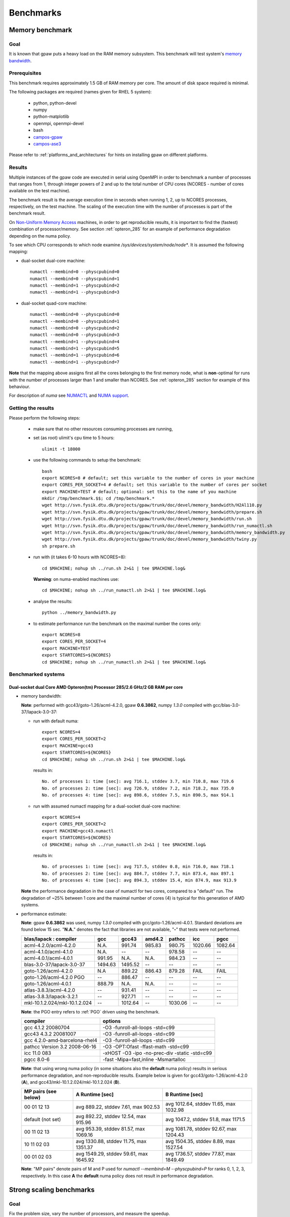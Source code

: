 .. _benchmarks:

==========
Benchmarks
==========

Memory benchmark
================

Goal
----

It is known that gpaw puts a heavy load on the RAM memory subsystem.
This benchmark will test system's
`memory bandwidth <http://en.wikipedia.org/wiki/Memory_bandwidth>`_.

Prerequisites
-------------

This benchmark requires approximately 1.5 GB of RAM memory per core.
The amount of disk space required is minimal.

The following packages are required (names given for RHEL 5 system):

 - python, python-devel
 - numpy
 - python-matplotlib
 - openmpi, openmpi-devel
 - bash
 - `campos-gpaw <https://wiki.fysik.dtu.dk/gpaw/install/installationguide.html>`_
 - `campos-ase3 <https://wiki.fysik.dtu.dk/ase/download.html>`_

Please refer to :ref:`platforms_and_architectures` for hints on
installing gpaw on different platforms.

Results
-------

Multiple instances of the gpaw code are executed in serial
using OpenMPI in order to benchmark a number of processes that ranges from
1, through integer powers of 2 and up to the total number of CPU cores
(NCORES - number of cores available on the test machine).

The benchmark result is the average execution time in seconds when running
1, 2, up to NCORES processes, respectively, on the test machine.
The scaling of the execution time with the number of processes is part of
the benchmark result.

On `Non-Uniform Memory Access <http://en.wikipedia.org/wiki/Non-Uniform_Memory_Access>`_ machines,
in order to get reproducible results,
it is important to find the (fastest) combination of processor/memory.
See section :ref:`opteron_285` for an example of performance degradation
depending on the numa policy.

To see which CPU corresponds to which node examine `/sys/devices/system/node/node*`.
It is assumed the following mapping:

- dual-socket dual-core machine::

   numactl --membind=0 --physcpubind=0
   numactl --membind=0 --physcpubind=1
   numactl --membind=1 --physcpubind=2
   numactl --membind=1 --physcpubind=3

- dual-socket quad-core machine::

   numactl --membind=0 --physcpubind=0
   numactl --membind=0 --physcpubind=1
   numactl --membind=0 --physcpubind=2
   numactl --membind=0 --physcpubind=3
   numactl --membind=1 --physcpubind=4
   numactl --membind=1 --physcpubind=5
   numactl --membind=1 --physcpubind=6
   numactl --membind=1 --physcpubind=7

**Note** that the mapping above assigns first all the cores belonging to the
first memory node, what is **non**-optimal for runs with the number
of processes larger than 1 and smaller than NCORES.
See :ref:`opteron_285` section for example of this behaviour.

For description of `numa` see `NUMACTL <https://computing.llnl.gov/LCdocs/chaos/index.jsp?show=s5.2.2>`_
and `NUMA support <http://lwn.net/Articles/254445/>`_.

Getting the results
-------------------

Please perform the following steps:

 - make sure that no other resources consuming processes are running,
 - set (as root) ulimit's cpu time to 5 hours::

    ulimit -t 18000

 - use the following commands to setup the benchmark::

    bash
    export NCORES=8 # default; set this variable to the number of cores in your machine
    export CORES_PER_SOCKET=4 # default; set this variable to the number of cores per socket
    export MACHINE=TEST # default; optional: set this to the name of you machine
    mkdir /tmp/benchmark.$$; cd /tmp/benchmark.*
    wget http://svn.fysik.dtu.dk/projects/gpaw/trunk/doc/devel/memory_bandwidth/H2Al110.py
    wget http://svn.fysik.dtu.dk/projects/gpaw/trunk/doc/devel/memory_bandwidth/prepare.sh
    wget http://svn.fysik.dtu.dk/projects/gpaw/trunk/doc/devel/memory_bandwidth/run.sh
    wget http://svn.fysik.dtu.dk/projects/gpaw/trunk/doc/devel/memory_bandwidth/run_numactl.sh
    wget http://svn.fysik.dtu.dk/projects/gpaw/trunk/doc/devel/memory_bandwidth/memory_bandwidth.py
    wget http://svn.fysik.dtu.dk/projects/gpaw/trunk/doc/devel/memory_bandwidth/twiny.py
    sh prepare.sh

 - run with (it takes 6-10 hours with NCORES=8)::

    cd $MACHINE; nohup sh ../run.sh 2>&1 | tee $MACHINE.log&

   **Warning**: on numa-enabled machines use::

    cd $MACHINE; nohup sh ../run_numactl.sh 2>&1 | tee $MACHINE.log&

 - analyse the results::

    python ../memory_bandwidth.py

 - to estimate performance run the benchmark on the maximal number the cores only::

    export NCORES=8
    export CORES_PER_SOCKET=4
    export MACHINE=TEST
    export STARTCORES=${NCORES}
    cd $MACHINE; nohup sh ../run_numactl.sh 2>&1 | tee $MACHINE.log&

.. _opteron_285:

Benchmarked systems
-------------------

Dual-socket dual Core AMD Opteron(tm) Processor 285/2.6 GHz/2 GB RAM per core
+++++++++++++++++++++++++++++++++++++++++++++++++++++++++++++++++++++++++++++

- memory bandwidth:

  **Note**: performed with gcc43/goto-1.26/acml-4.2.0, gpaw **0.6.3862**,
  numpy *1.3.0* compiled with gcc/blas-3.0-37/lapack-3.0-37:

  - run with default numa::

     export NCORES=4
     export CORES_PER_SOCKET=2
     export MACHINE=gcc43
     export STARTCORES=${NCORES}
     cd $MACHINE; nohup sh ../run.sh 2>&1 | tee $MACHINE.log&

   results in::

    No. of processes 1: time [sec]: avg 716.1, stddev 3.7, min 710.8, max 719.6
    No. of processes 2: time [sec]: avg 726.9, stddev 7.2, min 718.2, max 735.0
    No. of processes 4: time [sec]: avg 898.6, stddev 7.5, min 890.5, max 914.1

  - run with assumed numactl mapping for a dual-socket dual-core machine::

     export NCORES=4
     export CORES_PER_SOCKET=2
     export MACHINE=gcc43.numactl
     export STARTCORES=${NCORES}
     cd $MACHINE; nohup sh ../run_numactl.sh 2>&1 | tee $MACHINE.log&

   results in::

    No. of processes 1: time [sec]: avg 717.5, stddev 0.8, min 716.0, max 718.1
    No. of processes 2: time [sec]: avg 884.7, stddev 7.7, min 873.4, max 897.1
    No. of processes 4: time [sec]: avg 894.3, stddev 15.4, min 874.9, max 913.9

  **Note** the performance degradation in the case of numactl for two cores,
  compared to a "default" run. The degradation of ~25% between 1 core and the maximal number
  of cores (4) is typical for this generation of AMD systems.

- performance estimate:

  **Note**: gpaw **0.6.3862** was used, numpy *1.3.0* compiled with gcc/goto-1.26/acml-4.0.1.
  Standard deviations are found below 15 sec. "**N.A.**" denotes the fact that libraries are not available,
  "**-**" that tests were not performed.

  ============================= ======= ======= ======= ======= ======= =======
  blas/lapack : compiler        gcc     gcc43   amd4.2  pathcc  icc     pgcc
  ============================= ======= ======= ======= ======= ======= =======
  acml-4.2.0/acml-4.2.0         N.A.     991.74  985.83  980.75 1020.66 1082.64
  acml-4.1.0/acml-4.1.0         N.A.    --      --       978.58 --      --     
  acml-4.0.1/acml-4.0.1          991.95 N.A.    N.A.     984.23 --      --     
  blas-3.0-37/lapack-3.0-37     1494.63 1495.52 --      --      --      --     
  goto-1.26/acml-4.2.0          N.A      889.22  886.43 879.28  FAIL    FAIL
  goto-1.26/acml-4.2.0 PGO      --       886.47 --      --      --      --     
  goto-1.26/acml-4.0.1           888.79 N.A.    N.A.    --      --      --     
  atlas-3.8.3/acml-4.2.0        --       931.41 --      --      --      --     
  atlas-3.8.3/lapack-3.2.1      --       927.71 --      --      --      --     
  mkl-10.1.2.024/mkl-10.1.2.024 --      1012.64 --      1030.06 --      --     
  ============================= ======= ======= ======= ======= ======= =======

  **Note**: the PGO entry refers to :ref:`PGO` driven using the benchmark.

  ============================== =============================================
  compiler                       options                     
  ============================== =============================================
  gcc 4.1.2 20080704             -O3 -funroll-all-loops -std=c99
  gcc43 4.3.2 20081007           -O3 -funroll-all-loops -std=c99
  gcc 4.2.0-amd-barcelona-rhel4  -O3 -funroll-all-loops -std=c99
  pathcc Version 3.2 2008-06-16  -O3 -OPT:Ofast -ffast-math -std=c99
  icc 11.0 083                   -xHOST -O3 -ipo -no-prec-div -static -std=c99
  pgcc 8.0-6                     -fast -Mipa=fast,inline -Msmartalloc
  ============================== =============================================

  **Note**: that using wrong numa policy (in some situations also the **default** numa policy)
  results in serious performance degradation, and non-reproducible results.
  Example below is given for gcc43/goto-1.26/acml-4.2.0 (**A**),
  and gcc43/mkl-10.1.2.024/mkl-10.1.2.024 (**B**).

  ===================== ====================================== ======================================
  MP pairs (see below)  A Runtime [sec]                        B Runtime [sec]                       
  ===================== ====================================== ======================================
  00 01 12 13           avg 889.22, stddev 7.61, max 902.53    avg 1012.64, stddev 11.65, max 1032.98
  default (not set)     avg 892.22, stddev 12.54, max 915.96   avg 1047.2, stddev 51.8, max 1171.5
  00 11 02 13           avg 953.39, stddev 81.57, max 1069.16  avg 1081.78, stddev 92.67, max 1204.43
  10 11 02 03           avg 1330.88, stddev 11.75, max 1351.37 avg 1504.35, stddev 8.89, max 1527.54
  00 01 02 03           avg 1549.29, stddev 59.61, max 1645.92 avg 1736.57, stddev 77.87, max 1849.49
  ===================== ====================================== ======================================

  **Note**: "MP pairs" denote pairs of M and P used for `numactl --membind=M --physcpubind=P`
  for ranks 0, 1, 2, 3, respectively.
  In this case **A** the **default** numa policy does not result in performance degradation.

Strong scaling benchmarks
=========================

Goal
----

Fix the problem size, vary the number of processors, and measure the speedup.

1) Medium size system
+++++++++++++++++++++

The system used in this benchmark is of medium size, as for the year 2008,
and consists of 256 water molecules in a box of ~20**3 Angstrom**3,
2048 electrons, and 1056 bands, and 112**3 grid points (grid spacing of ~0.18).
LCAO initialization stage is performed, then 3 SCF steps with a constant
potential and 2 full SCF steps.
All the stages are timed separately, due to their different scaling.

**Note** that the size of the system can be changed easily by modifying
just one variable in :svn:`~doc/devel/256H2O/b256H2O.py`::

  r = [2, 2, 2]

Prerequisites
+++++++++++++

This benchmark requires approximately 2 GB of RAM memory per core
and at least 32 cores, up to 512.
The amount of disk space required is minimal.

The following packages are required (names given for Fedora Core 10 system):

 - python, python-devel
 - numpy
 - python-matplotlib
 - openmpi, openmpi-devel
 - blacs, scalapack
 - bash
 - `campos-gpaw <https://wiki.fysik.dtu.dk/gpaw/install/installationguide.html>`_
 - `campos-ase3 <https://wiki.fysik.dtu.dk/ase/download.html>`_

**Note** that gpaw has to built with ScaLAPACK enabled -
please refer to :ref:`platforms_and_architectures` for hints on
installing gpaw on different platforms.

Results
+++++++

gpaw code is executed in parallel in order to benchmark a number of processes that ranges from
32, through integer powers of 2 and up to the total number of CPU 512 cores.

The number of bands (1056) and cores are chosen to make comparisons
of different band parallelizations (:ref:`band_parallelization`) possible.

**Note**: to achive optimal performance diagonalization steps are performed
on `4x4` blacs grid with block size of `64` specified by adding ``--sl_diagonalize=4,4,64,d`` option.

**Note** also that a default domain decomposition is appplied, and different
results can be obtained by tuning ``--domain-decomposition`` argument
to your platform (see :ref:`submit_tool_on_niflheim`).

**Note**: the ``--gpaw=usenewlfc=1`` option is required to skip the calculation of forces
and decrease **memory** usage.

The results of the benchmark is scaling of execution time of different stages
of gpaw run with the number of processes (CPU cores).

Getting the results
+++++++++++++++++++

Please perform the following steps:

 - use the following commands to setup the benchmark::

    bash
    mkdir 256H2O; cd 256H2O
    wget http://svn.fysik.dtu.dk/projects/gpaw/trunk/doc/devel/256H2O/b256H2O.py
    wget http://svn.fysik.dtu.dk/projects/gpaw/trunk/doc/devel/256H2O/akka.sh
    wget http://svn.fysik.dtu.dk/projects/gpaw/trunk/doc/devel/256H2O/surveyor.sh
    wget http://svn.fysik.dtu.dk/projects/gpaw/trunk/doc/devel/256H2O/prepare.sh
    wget http://svn.fysik.dtu.dk/projects/gpaw/trunk/doc/devel/256H2O/scaling.py
    # set the prefix directory: results will be in $PATTERN_*_
    export PATTERN=b256H2O_112_04x04m64.grid
    sh prepare.sh

   **Warning**: the choice of the directory names is not free in the sense that
   the number of processes has to come at the end of directory name,
   and be delimited by two underscores.

 - run with, for example:

    - on akka::

       cd ${PATTERN}_00032_; qsub -l nodes=4:8 ../akka.sh; cd ..
       cd ${PATTERN}_00064_; qsub -l nodes=8:8 ../akka.sh; cd ..
       cd ${PATTERN}_00128_; qsub -l nodes=16:8 ../akka.sh; cd ..
       cd ${PATTERN}_00256_; qsub -l nodes=32:8 ../akka.sh; cd ..
       cd ${PATTERN}_00512_; qsub -l nodes=64:8 ../akka.sh; cd ..

   **Warning**: on Linux clusters it s desirable to repeat these runs 2-3 times
   to make sure that they give reproducible time.

 - analyse the results::

    python scaling.py -v --dir=. --pattern="b256H2O_112_04x04m64.grid_*_" b256H2O

   A typical output may look like
   (example given for Intel Xeon dual-socket, quad-core L5k CPUs, 2.5 GHz,
   gpaw linked with Intel mkl, infiniband)::

    # p - processes, p0 - reference processes, t - time [sec], s - speedup, e - efficiency
    # GPAW version 3340: stages: 1 - initialization, 2 - fixdensity, 3 - SCF, 4 - forces, 5 - total
    # p     p/p0   t1      s1      e1    t2      s2      e2    t3      s3      e3    t4      s4      e4    t5      s5      e5
         32   1.00   100.0    32.0  1.00   339.0    32.0  1.00   235.0    32.0  1.00     0.0     0.0  0.00   674.0    32.0  1.00
         64   2.00    81.5    39.3  0.61   166.5    65.2  1.02   114.0    66.0  1.03     0.0     0.0  0.00   362.0    59.6  0.93
        128   4.00    62.0    51.6  0.40    87.0   124.7  0.97    59.0   127.5  1.00     0.0     0.0  0.00   208.0   103.7  0.81
        256   8.00    44.0    72.7  0.28    48.0   226.0  0.88    32.0   235.0  0.92     0.0     0.0  0.00   124.0   173.9  0.68
        512  16.00    43.0    74.4  0.15    36.0   301.3  0.59    24.0   313.3  0.61     0.0     0.0  0.00   103.0   209.4  0.41
 
   Clearly SCF part scales better than the initialization stage. Superscaling comes probably
   from inacurracies in printed time, and should disappear if more SCF steps were timed (verify!).

 - for a comparison of what to expect on different machines, the following absolute times where obtained with r=[1,1,1] (without ScaLAPACK)

   ===================   ================= ============  ======= ============  ========  ========      
   host                  type              cpu type      MHz     # procs       time [s]  date
   ===================   ================= ============  ======= ============  ========  ========      
   jump.fz-juelich.de    IBM Regatta p690+ Power4+       1700    2             88        23.3.09
   jump.fz-juelich.de    IBM Regatta p690+ Power4+       1700    4             51        23.3.09
   mmos3                 LINUX             Intel Q6600   2394    2             85        23.3.09
   mmos3                 LINUX             Intel Q6600   2394    4             62        23.3.09
   bfg.uni-freiburg.de   LINUX             Xeon 5160     3000    2             156       23.3.09
   bfg.uni-freiburg.de   LINUX             Xeon 5160     3000    4             119       23.3.09
   ===================   ================= ============  ======= ============  ========  ========      

2. Medium size system
+++++++++++++++++++++

The system used in this benchmark is another one of medium size, as for the year 2008,
and consists of a gold cluster interacting with organic groups
(see `<http://www.pnas.org/cgi/content/abstract/0801001105v1>`_) in a box of 32**3 Angstrom**3,
3366 electrons, and 1728 bands, and 240**3 grid points (grid spacing of ~0.13).
LCAO initialization stage is performed, then 3 SCF steps with a constant
potential and 2 full SCF steps.
All the stages are timed separately, due to their different scaling.

**Note** that the size of the system can be changed easily by modifying
just one variable in :svn:`~doc/devel/Au_cluster/Au_cluster.py`::

  r = [1, 1, 1]

Prerequisites
+++++++++++++

This benchmark requires approximately 2 GB of RAM memory per core
and at least 512 cores, up to 4096.
The amount of disk space required is minimal.

The following packages are required (names given for Fedora Core 10 system):

 - python, python-devel
 - numpy
 - python-matplotlib
 - openmpi, openmpi-devel
 - blacs, scalapack
 - bash
 - `campos-gpaw <https://wiki.fysik.dtu.dk/gpaw/install/installationguide.html>`_
 - `campos-ase3 <https://wiki.fysik.dtu.dk/ase/download.html>`_

**Note** that gpaw has to built with ScaLAPACK enabled -
please refer to :ref:`platforms_and_architectures` for hints on
installing gpaw on different platforms.

Results
+++++++

gpaw code is executed in parallel in order to benchmark a number of processes that ranges from
512, through integer powers of 2 and up to the total number of CPU 4096 cores.

The number of bands (1728) and cores are chosen to make comparisons
of different band parallelizations (:ref:`band_parallelization`) possible.

**Note**: to achive optimal performance diagonalization steps are performed
on `5x5` blacs grid with block size of `64` specified by adding ``--sl_diagonalize=5,5,64,d`` option.

**Note** also that a default domain decomposition is appplied, and different
results can be obtained by tuning ``--domain-decomposition`` argument
to your platform (see :ref:`submit_tool_on_niflheim`).

**Note**: the ``--gpaw=usenewlfc=1`` option is required to skip the calculation of forces
and decrease **memory** usage.

The results of the benchmark is scaling of execution time of different stages
of gpaw run with the number of processes (CPU cores).


Getting the results
+++++++++++++++++++

Please perform the following steps:

 - use the following commands to setup the benchmark::

    bash
    mkdir Au_cluster; cd Au_cluster
    wget http://svn.fysik.dtu.dk/projects/gpaw/trunk/doc/devel/Au_cluster/Au102_revised.xyz
    wget http://svn.fysik.dtu.dk/projects/gpaw/trunk/doc/devel/Au_cluster/Au_cluster.py
    wget http://svn.fysik.dtu.dk/projects/gpaw/trunk/doc/devel/Au_cluster/akka.sh
    wget http://svn.fysik.dtu.dk/projects/gpaw/trunk/doc/devel/Au_cluster/intrepid.sh
    wget http://svn.fysik.dtu.dk/projects/gpaw/trunk/doc/devel/Au_cluster/prepare.sh
    wget http://svn.fysik.dtu.dk/projects/gpaw/trunk/doc/devel/256H2O/scaling.py
    # set the prefix directory: results will be in $PATTERN_*_
    export PATTERN=Au_cluster_240_05x05m64.grid
    sh prepare.sh

   **Warning**: the choice of the directory names is not free in the sense that
   the number of processes has to come at the end of directory name,
   and be delimited by two underscores.

 - run with, for example:

    - on akka::

       cd ${PATTERN}_00512_; qsub -l nodes=64:8 ../akka.sh; cd ..
       cd ${PATTERN}_01024_; qsub -l nodes=128:8 ../akka.sh; cd ..
       cd ${PATTERN}_02048_; qsub -l nodes=256:8 ../akka.sh; cd ..
       cd ${PATTERN}_04096_; qsub -l nodes=512:8 ../akka.sh; cd ..

   **Warning**: on Linux clusters it s desirable to repeat these runs 2-3 times
   to make sure that they give reproducible time.

 - analyse the results::

    python scaling.py -v --dir=. --pattern="Au_cluster_240_05x05m64.grid_*_" Au_cluster

   A typical output may look like
   (example given for Intel Xeon dual-socket, quad-core L5k CPUs, 2.5 GHz,
   gpaw linked with Intel mkl, infiniband)::

    # p - processes, p0 - reference processes, t - time [sec], s - speedup, e - efficiency
    # GPAW version 2843: stages: 1 - initialization, 2 - fixdensity, 3 - SCF, 4 - forces, 5 - total
    # p     p/p0   t1      s1      e1    t2      s2      e2    t3      s3      e3    t4      s4      e4    t5      s5      e5
        512   1.00   243.5   512.0  1.00   856.5   512.0  1.00   900.0   512.0  1.00     0.0     0.0  0.00  2000.0   512.0  1.00
       1024   2.00   155.5   801.7  0.78   466.5   940.0  0.92   489.0   942.3  0.92     0.0     0.0  0.00  1111.0   921.7  0.90
       2048   4.00   148.5   839.5  0.41   241.5  1815.9  0.89   256.0  1800.0  0.88     0.0     0.0  0.00   646.0  1585.1  0.77
